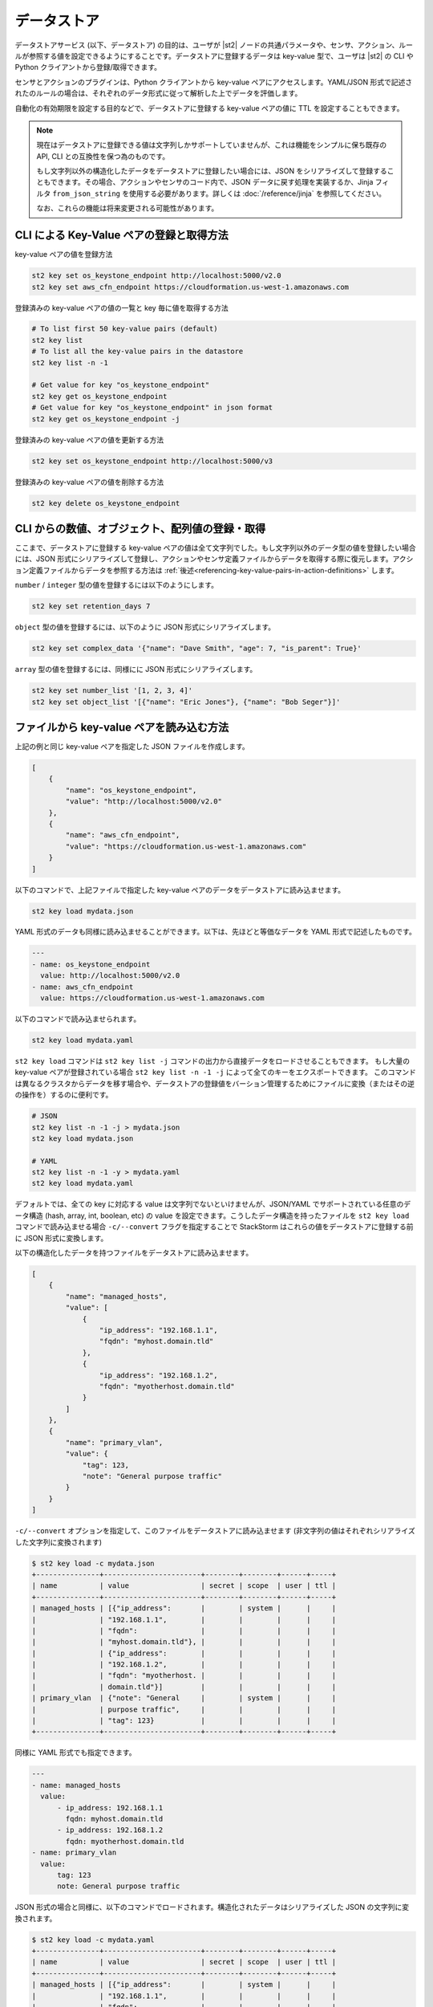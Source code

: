 データストア
===============================

データストアサービス (以下、データストア) の目的は、ユーザが |st2| ノードの共通パラメータや、センサ、アクション、ルールが参照する値を設定できるようにすることです。データストアに登録するデータは key-value 型で、ユーザは |st2| の CLI や Python クライアントから登録/取得できます。

センサとアクションのプラグインは、Python クライアントから key-value ペアにアクセスします。YAML/JSON 形式で記述されたのルールの場合は、それぞれのデータ形式に従って解析した上でデータを評価します。

自動化の有効期限を設定する目的などで、データストアに登録する key-value ペアの値に TTL を設定することもできます。

.. note::

   現在はデータストアに登録できる値は文字列しかサポートしていませんが、これは機能をシンプルに保ち既存の API, CLI との互換性を保つ為のものです。

   もし文字列以外の構造化したデータをデータストアに登録したい場合には、JSON をシリアライズして登録することもできます。その場合、アクションやセンサのコード内で、JSON データに戻す処理を実装するか、Jinja フィルタ ``from_json_string`` を使用する必要があります。詳しくは :doc:`/reference/jinja` を参照してください。

   なお、これらの機能は将来変更される可能性があります。

CLI による Key-Value ペアの登録と取得方法
-----------------------------------------

key-value ペアの値を登録方法

.. code-block:: bash

    st2 key set os_keystone_endpoint http://localhost:5000/v2.0
    st2 key set aws_cfn_endpoint https://cloudformation.us-west-1.amazonaws.com

登録済みの key-value ペアの値の一覧と key 毎に値を取得する方法

.. code-block:: bash

    # To list first 50 key-value pairs (default)
    st2 key list
    # To list all the key-value pairs in the datastore
    st2 key list -n -1

    # Get value for key "os_keystone_endpoint"
    st2 key get os_keystone_endpoint
    # Get value for key "os_keystone_endpoint" in json format
    st2 key get os_keystone_endpoint -j

登録済みの key-value ペアの値を更新する方法

.. code-block:: bash

    st2 key set os_keystone_endpoint http://localhost:5000/v3

登録済みの key-value ペアの値を削除する方法

.. code-block:: bash

    st2 key delete os_keystone_endpoint


CLI からの数値、オブジェクト、配列値の登録・取得
------------------------------------------------

ここまで、データストアに登録する key-value ペアの値は全て文字列でした。もし文字列以外のデータ型の値を登録したい場合には、JSON 形式にシリアライズして登録し、アクションやセンサ定義ファイルからデータを取得する際に復元します。アクション定義ファイルからデータを参照する方法は :ref:`後述<referencing-key-value-pairs-in-action-definitions>` します。

``number`` / ``integer`` 型の値を登録するには以下のようにします。

.. code-block:: bash

    st2 key set retention_days 7

    
``object`` 型の値を登録するには、以下のように JSON 形式にシリアライズします。

.. code-block:: bash

    st2 key set complex_data '{"name": "Dave Smith", "age": 7, "is_parent": True}'

    
``array`` 型の値を登録するには、同様にに JSON 形式にシリアライズします。

.. code-block:: bash

    st2 key set number_list '[1, 2, 3, 4]'
    st2 key set object_list '[{"name": "Eric Jones"}, {"name": "Bob Seger"}]'
    
ファイルから key-value ペアを読み込む方法
-----------------------------------------

上記の例と同じ key-value ペアを指定した JSON ファイルを作成します。

.. code-block:: json

    [
        {
            "name": "os_keystone_endpoint",
            "value": "http://localhost:5000/v2.0"
        },
        {
            "name": "aws_cfn_endpoint",
            "value": "https://cloudformation.us-west-1.amazonaws.com"
        }
    ]

以下のコマンドで、上記ファイルで指定した key-value ペアのデータをデータストアに読み込ませます。

.. code-block:: bash

    st2 key load mydata.json

YAML 形式のデータも同様に読み込ませることができます。以下は、先ほどと等価なデータを YAML 形式で記述したものです。

.. code-block:: yaml

    ---
    - name: os_keystone_endpoint
      value: http://localhost:5000/v2.0
    - name: aws_cfn_endpoint
      value: https://cloudformation.us-west-1.amazonaws.com

以下のコマンドで読み込ませられます。

.. code-block:: bash

    st2 key load mydata.yaml

``st2 key load`` コマンドは ``st2 key list -j`` コマンドの出力から直接データをロードさせることもできます。
もし大量の key-value ペアが登録されている場合 ``st2 key list -n -1 -j`` によって全てのキーをエクスポートできます。
このコマンドは異なるクラスタからデータを移す場合や、データストアの登録値をバーション管理するためにファイルに変換（またはその逆の操作を）するのに便利です。

.. code-block:: bash

    # JSON
    st2 key list -n -1 -j > mydata.json
    st2 key load mydata.json

    # YAML
    st2 key list -n -1 -y > mydata.yaml
    st2 key load mydata.yaml


デフォルトでは、全ての key に対応する value は文字列でないといけませんが、JSON/YAML でサポートされている任意のデータ構造 (hash, array, int, boolean, etc) の value を設定できます。こうしたデータ構造を持ったファイルを ``st2 key load`` コマンドで読み込ませる場合 ``-c/--convert`` フラグを指定することで StackStorm はこれらの値をデータストアに登録する前に JSON 形式に変換します。

以下の構造化したデータを持つファイルをデータストアに読み込ませます。

.. code-block:: json

    [
        {
            "name": "managed_hosts",
            "value": [
                {
                    "ip_address": "192.168.1.1",
                    "fqdn": "myhost.domain.tld"
                },
                {
                    "ip_address": "192.168.1.2",
                    "fqdn": "myotherhost.domain.tld"
                }
            ]
        },
        {
            "name": "primary_vlan",
            "value": {
                "tag": 123,
                "note": "General purpose traffic"
            }
        }
    ]

``-c/--convert`` オプションを指定して、このファイルをデータストアに読み込ませます (非文字列の値はそれぞれシリアライズした文字列に変換されます)

.. code-block:: bash

    $ st2 key load -c mydata.json
    +---------------+-----------------------+--------+--------+------+-----+
    | name          | value                 | secret | scope  | user | ttl |
    +---------------+-----------------------+--------+--------+------+-----+
    | managed_hosts | [{"ip_address":       |        | system |      |     |
    |               | "192.168.1.1",        |        |        |      |     |
    |               | "fqdn":               |        |        |      |     |
    |               | "myhost.domain.tld"}, |        |        |      |     |
    |               | {"ip_address":        |        |        |      |     |
    |               | "192.168.1.2",        |        |        |      |     |
    |               | "fqdn": "myotherhost. |        |        |      |     |
    |               | domain.tld"}]         |        |        |      |     |
    | primary_vlan  | {"note": "General     |        | system |      |     |
    |               | purpose traffic",     |        |        |      |     |
    |               | "tag": 123}           |        |        |      |     |
    +---------------+-----------------------+--------+--------+------+-----+

同様に YAML 形式でも指定できます。
    
.. code-block:: yaml

    ---
    - name: managed_hosts
      value:
          - ip_address: 192.168.1.1
            fqdn: myhost.domain.tld
          - ip_address: 192.168.1.2
            fqdn: myotherhost.domain.tld
    - name: primary_vlan
      value:
          tag: 123
          note: General purpose traffic

JSON 形式の場合と同様に、以下のコマンドでロードされます。構造化されたデータはシリアライズした JSON の文字列に変換されます。

.. code-block:: bash

    $ st2 key load -c mydata.yaml
    +---------------+-----------------------+--------+--------+------+-----+
    | name          | value                 | secret | scope  | user | ttl |
    +---------------+-----------------------+--------+--------+------+-----+
    | managed_hosts | [{"ip_address":       |        | system |      |     |
    |               | "192.168.1.1",        |        |        |      |     |
    |               | "fqdn":               |        |        |      |     |
    |               | "myhost.domain.tld"}, |        |        |      |     |
    |               | {"ip_address":        |        |        |      |     |
    |               | "192.168.1.2",        |        |        |      |     |
    |               | "fqdn": "myotherhost. |        |        |      |     |
    |               | domain.tld"}]         |        |        |      |     |
    | primary_vlan  | {"note": "General     |        | system |      |     |
    |               | purpose traffic",     |        |        |      |     |
    |               | "tag": 123}           |        |        |      |     |
    +---------------+-----------------------+--------+--------+------+-----+
    
.. _datastore-scopes-in-key-value-store:

データのスコープ設定
--------------------

デフォルトでは |st2| の CLI/API から登録される key-value ペアのデータは全て ``st2kv.system`` のスコープに登録されます。これは、登録されるデータは全てのユーザから等しくアクセスできることを意味します。こうした値は Jinja の変数 ``{{st2kv.system.key_name}}`` によってアクションやワークフローからも参照できます。v2.0.1 以前では、データは ``system`` スコープに登録され、Jinja からは ``{{system.key_name}}`` から参照できますが、このスコープは v2.2 以降ではサポートされていません。

データを特定のユーザのスコープで登録することもできます。ユーザ認証機能を有効化させることで、登録した変数を読み書きできるユーザを限定することができます（こうした変数をユーザ変数と定義します）。現在ログインしているユーザでユーザ変数 ``date_cmd`` を作成するには次のようにします。

.. code-block:: bash

    st2 key set date_cmd "date -u" --scope=user

ユーザ名は、認証 API によって発行された ``X-Auth-Token`` ヘッダで渡されるアクセストークン (または ``St2-Api-Key`` ヘッダで渡される API キー) によって識別され、当該ユーザのスコープに key-value ペアのデータが登録されます。

登録した値を取得するには以下のようにします。

.. code-block:: bash

    st2 key get date_cmd --scope=user

システム変数として ``date_cmd`` を設定したい場合には、以下のようにします。

.. code-block:: bash

    st2 key set date_cmd "date +%s" --scope=system

以下のコマンドもこれと等価です。

.. code-block:: bash

    st2 key set date_cmd "date +%s"

システム変数とユーザ変数のスコープは別なので、同名のユーザ変数が定義されていたとしてもユーザ変数の値は上書きされません。ユーザ変数はアクションやワークフローからも参照できます。Jinja テンプレートから参照する場合には ``{{st2kv.user.date_cmd}}`` のように記述します。

ただし ``st2kv.user`` はユーザが手動でアクションやワークフローを実行した場合のみ設定されます。ルールによってアクションやワークフローが実行された場合 ``st2kv.user`` は設定されませんのでご注意ください。

JSON/YAML 形式のファイルから登録する際 ``scope`` プロパティを設定することでユーザ変数として登録できます。

JSON

.. code-block:: json

    [
        {
            "name": "date_cmd",
            "value": "date -u",
            "scope": "user"
        }
    ]

YAML

.. code-block:: yaml

    ---
    - name: date_cmd
      value: date -u
      scope: user
    
.. _datastore-ttl:

登録データの TTL
----------------

デフォルトでは、データストアに登録するデータに TTL (Time To Live) は設定されません。登録されたデータはユーザによって削除されるまで残ります。これに対して、登録データが一定時間経過後に自動的に削除されるようにするため、登録データの生存期間 (TTL) を設定することができます。

TTL として設定できる単位は「秒」です。以下では１時間後に削除される key-value ペアを登録します。

.. code-block:: bash

    st2 key set date_cmd "date +%s" --ttl=3600

TTL のユースケースの一つとして、自動復旧 (auto-remediation) のワークフローが頻繁に実行されるのを防止する使い方があります。例えば、ワークフローが実行された際に TTL が設定された変数を登録し、TTL が切れる前に２回目のワークフローが実行された際に、当該アクションの実行を回避するといった使い方ができます。
また、一定時間内に実行されたの回数を記録するといった使い方もできます。

JSON/YAML 形式ファイルから値を登録する場合 ``ttl`` プロパティから値を設定できます。

JSON

.. code-block:: json

    [
        {
            "name": "date_cmd",
            "value": "date -u",
            "ttl": 3600
        }
    ]

YAML

.. code-block:: yaml

    ---
    - name: date_cmd
      value: date -u
      ttl: 3600

Python Client から値を設定・取得
--------------------------------

以下では新規 key-value ペアを作成しています。Client オブジェクト生成時に |st2| の API エンドポイントの URL を引数 ``base_url`` (もしくは環境変数 ``ST2_BASE_URL``) に指定します。

.. code-block:: python

    >>> from st2client.client import Client
    >>> from st2client.models import KeyValuePair
    >>> client = Client(base_url='http://localhost')
    >>> client.keys.update(KeyValuePair(name='os_keystone_endpoint', value='http://localhost:5000/v2.0'))

登録済みの key-value ペアの値の一覧と key 毎に値を取得します。

.. code-block:: python

    >>> keys = client.keys.get_all()
    >>> os_keystone_endpoint = client.keys.get_by_name(name='os_keystone_endpoint')
    >>> os_keystone_endpoint.value
    u'http://localhost:5000/v2.0'

登録済みの key-value ペアを更新します。

.. code-block:: python

    >>> os_keystone_endpoint = client.keys.get_by_name(name='os_keystone_endpoint')
    >>> os_keystone_endpoint.value = 'http://localhost:5000/v3'
    >>> client.keys.update(os_keystone_endpoint)

登録済みの key-value ペアを削除します。

.. code-block:: python

    >>> os_keystone_endpoint = client.keys.get_by_name(name='os_keystone_endpoint')
    >>> client.keys.delete(os_keystone_endpoint)

暗号化した key-value ペアを作成します。

.. code-block:: python

    >>> client.keys.update(KeyValuePair(name='os_keystone_password', value='$uper$ecret!', secret=True))

暗号化された key-value ペアを取得して復号化します。

.. code-block:: python

    >>> os_keystone_password = client.keys.get_by_name(name='os_keystone_password', decrypt=True)
    >>> os_keystone_password.value
    u'$uper$ecret!'


全ての key-value ペアを取得し、それらを復号化します。

.. code-block:: python

    >>> keys = client.keys.get_all(params={'decrypt': True})
    >>> # or
    >>> keys = client.keys.query(decrypt=True)

登録済みの暗号化された key-value ペアを更新します。

.. code-block:: python

    >>> os_keystone_password = client.keys.get_by_name(name='os_keystone_password')
    >>> os_keystone_password.value = 'New$ecret!'
    >>> print os_keystone_password.secret
    True
    >>> client.keys.update(os_keystone_password)
    >>> client.keys.get_by_name(name='os_keystone_password', decrypt=True)
    <KeyValuePair name=os_keystone_password,value=New$ecret!>

TTL を設定した key-value ペアを作成します。

.. code-block:: python

    >>> from st2client.client import Client
    >>> from st2client.models import KeyValuePair
    >>> client = Client(base_url='http://localhost')
    >>> client.keys.update(KeyValuePair(name='os_keystone_endpoint', value='http://localhost:5000/v2.0', ttl=600))

.. _referencing-key-value-pairs-in-action-definitions:
    
アクション定義ファイルから key-value ペアを取得する方法
-------------------------------------------------------

key-value ペアはルール定義ファイルから置換構文を用いて参照できます。基本的にルール定義ファイルの中から変数を参照する場合、中括弧２つで囲んだ形 (例: ``{{var1}}``) で指定した変数に置換されます。登録済みの key-value ペアにアクセスするには ``st2kv.system`` の接頭辞をつけて ``{{st2kv.system.os_keystone_endpoint}}`` と記述します。

以下の簡単なアクション定義ファイルの例で解説します。

.. code-block:: bash
   
    st2 key set error_message "Remediation failure"

.. code-block:: yaml
                
    ---
    description: Remediates a host.
    enabled: true
    runner_type: mistral-v2
    entry_point: workflows/remediate.yaml
    name: remediate
    pack: default
    parameters:
      host:
        required: true
        type: string
      error_message:
        type: string
        default: "{{ st2kv.system.error_message }}"    
    

データストアから取得できる値のデータ型は文字列以外に以下のデータ型をサポートしています。

+----------+----------+-----------------------------+
| データ型 | 値       | 入力例                      |
+----------+----------+-----------------------------+
| integer  | 整数値   | 1, 234, 5678                |
+----------+----------+-----------------------------+
| number   | 数値     | 12.34, 0.123                |
+----------+----------+-----------------------------+
| array    | 配列     | ['foo', 'bar', 'baz']       |
+----------+----------+-----------------------------+
| object   | 連想配列 | {'name': 'jhon', 'age': 10} |
+----------+----------+-----------------------------+

これらの値を JSON 形式でシリアライズして登録した場合、アクション定義ファイルから取り出す場合、自動的にデータを復元（デシリアライズ）及び解析し ``st2kv.system`` パラメータから参照できるようにしています。

.. code-block:: bash
   
    st2 key set username "stanley"
    st2 key set -e password "$ecret1!"
    st2 key set num_network_adapters 1
    st2 key set vlan_config '{"vlan_100_general_use": {"tag": 100, "subnet": "10.1.1.0/24"}, "vlan_200_dmz": {"tag": 200, "subnet": "10.99.1.0/24"}}'
    st2 key set dns_servers '["10.0.0.10", "10.0.0.11"]'

.. code-block:: yaml
                    
    ---
    description: Provisions a VM
    enabled: true
    runner_type: mistral-v2
    entry_point: workflows/vm_provision.yaml
    name: vm_provision
    pack: default
    parameters:
      fqdn:
        type: string
        required: true
      username:
        type: string
        default: "{{ st2kv.system.username }}"
      password:
        type: string
        default: "{{ st2kv.system.password | decrypt_kv }}"
      num_network_adapters:
        type: integer
        default: "{{ st2kv.system.num_network_adapters }}"
      vlan:
        type: string
        required: true
      vlan_config:
        type: array
        default: "{{ st2kv.system.vlan_config }}"
      dns_servers:
        type: object
        default: "{{ st2kv.system.dns_servers }}"


ルール定義ファイルから key-value ペアを参照する
-----------------------------------------------
Similar to Action Definitions above, one can refer to a key-value pair by prefixing
the name with ``st2kv.system``, e.g. ``{{ st2kv.system.os_keystone_endpoint }}``.

以下は key-value ペアの参照を含むルール定義ファイルの例です。ルールに関する詳細は `Rules </rules>` を参照ください。

.. code-block:: json

    {
        "name": "daily_clean_up_rule",
        "trigger": {
            "name": "st2.timer.daily"
        },
        "enabled": true,
        "action": {
            "name": "daily_clean_up_action",
            "parameters": {
                "os_keystone_endpoint": "{{ st2kv.system.os_keystone_endpoint }}"
            }
        }
    }

.. _admin-setup-for-encrypted-datastore:

登録データの暗号化設定 (管理者のみ)
-----------------------------------

セキュリティ上の目的で登録データを暗号化させることができます。暗号化は AES-256 による共通鍵暗号方式によって行います。共通鍵は管理者が作成し、これにアクセスできるユーザのみデータを暗号化して登録できます。

共通鍵の生成は以下のようにして行います。

.. code-block:: bash

    sudo mkdir -p /etc/st2/keys/
    sudo st2-generate-symmetric-crypto-key --key-path /etc/st2/keys/datastore_key.json

鍵の置き場所 (ディレクトリ) と権限は、以下のとおり設定することを推奨します。

+-------------+--------------------------------------------+
| 設置場所    | /etc/st2/keys                              |
+-------------+--------------------------------------------+
| 権限(Read)  | st2 api のプロセスオーナー (主に ``st2``)  |
+-------------+--------------------------------------------+
| 権限(Write) | root                                       |
+-------------+--------------------------------------------+

.. code-block:: bash

    sudo usermod -a -G st2 st2                              # Add user ``st2`` to ``st2`` group
    sudo mkdir -p /etc/st2/keys/
    sudo chown -R st2:st2 /etc/st2/keys/                    # Give user and group ``st2`` ownership for key
    sudo chmod o-r /etc/st2/keys/                           # Revoke read access for others
    sudo chmod o-r /etc/st2/keys/datastore_key.json         # Revoke read access for others

鍵を生成したら、それを |st2| に認識させる必要があります。これを行うには |st2| の設定ファイル ``/etc/st2/st2.conf`` に以下の業を追加します。

.. code-block:: ini

    [keyvalue]
    encryption_key_path = /etc/st2/keys/datastore_key.json

設定ファイルの修正を反映させるために、以下のコマンドで |st2| を再起動させます。

.. code-block:: bash

  sudo st2ctl restart

以下のコマンドで、暗号化した key-value ペアのデータをデータストアに登録できるか確認できます。

.. code-block:: bash

  st2 key set test_key test_value --encrypt

もし ``MESSAGE: Crypto key not found`` といったエラーが表示された場合、共通鍵の設定に誤りがあります。

.. _datastore-storing-secrets-in-key-value-store:

暗号化データの保存
------------------

暗号化データの登録には鍵の登録が必須なため、もし |st2| にデータ暗号化のための鍵の登録が行われていない場合は、管理者に先述の :ref:`登録データの暗号化設定<admin-setup-for-encrypted-datastore>` に従って設定してください。

暗号化した key-value ペアの登録は以下のようにして行います。

.. code-block:: bash

    st2 key set api_token SECRET_TOKEN --encrypt

このように ``--encrypt`` フラグを付けて登録されたデータを取得すると、暗号化された値が返されます。暗号化される前のデータを取得するには、データ取得コマンドに ``--decrypt`` フラグを付けます。

.. code-block:: bash

    st2 key get api_token --decrypt

.. note::
    ``--decrypt`` フラグによるデータの復号化は、データを登録したユーザに加えて、管理者も全ての登録済みデータに対して復号化できる点に留意してください。

システムワイドなスコープ ``st2kv.system`` で登録した場合、以下のように ``decript_kv`` という :ref:`Jinja フィルター<applying-filters-with-jinja>` を利用することで、ルールやアクション定義ファイルからこれらにアクセスすることができます。

.. code-block:: YAML

    aws_key: "{{st2kv.system.aws_key | decrypt_kv}}"

JSON/YAML 形式ファイルからデータを読み込ませる際に暗号化するには ``secret`` フラグを true に設定することでできます。

JSON

.. code-block:: json

    [
        {
            "name": "api_token",
            "value": "SECRET_TOKEN",
            "secret": true
        }
    ]

YAML

.. code-block:: yaml

    ---
    - name: api_token
      value: SECRET_TOKEN
      secret: true

セキュリティノート
------------------

セキュリティの実装については、実用的な実装・制限について、透明性のある議論を通じて、ユーザの関心をより高めるとともに、品質向上を図りたいと考えています。実装をシンプルにするため、AES-256 による共通鍵暗号方式を採っており、実装には Python ライブラリ ``keyczar`` を使用しております。

シンプルな実装にしたために、管理者に暗号化するための唯一の鍵を持たせるという制約を作ってしまっています。これに対して我々は、ユーザが独自の鍵を利用してデータを暗号化できるようにする方法を検討しています。これには UX や安全性について注意深く検討する必要があると考えています。これについて、ユーザの皆さんの忌憚のないご意見をお待ちしています。

最後に、暗号化キーによって例えデータベースを直接読まれたとしても、そこには暗号化したデータしか存在しません。しかし |st2| 管理者には、直接データベースへのアクセスを制限し、ネットワークデーモンのみアクセスを許可するといったセキュリティ上の対策を施す責任があります。セキュリティ対策についてはそれだけではない多角的な対策を施す必要があります（ただ、本ドキュメントの主旨ではないため割愛します）。もし |st2| のデプロイについて Slack チャンネルでご質問いただければお助けできることがあると思いますが、皆さんにとってベストな方法で運用してみてください。
